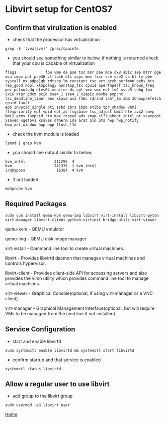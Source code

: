#+OPTIONS: num:nil toc:nil html-postamble:nil html-style:nil

* Libvirt setup for CentOS7

** Confirm that virulization is enabled
- check that the processor has virtualization 
#+ATTR_HTML: :textarea t :width 80
#+BEGIN_EXAMPLE
grep -E '(vmx|svm)' /proc/cpuinfo
#+END_EXAMPLE

- you should see something similar to below, if nothing is returned check that your cpu is capable of virtualization
#+ATTR_HTML: :textarea t :width 80
#+BEGIN_EXAMPLE
flags           : fpu vme de pse tsc msr pae mce cx8 apic sep mtrr pge mca cmov pat pse36 clflush dts acpi mmx fxsr sse sse2 ss ht tm pbe syscall nx pdpe1gb rdtscp lm constant_tsc art arch_perfmon pebs bts rep_good nopl xtopology nonstop_tsc cpuid aperfmperf tsc_known_freq pni pclmulqdq dtes64 monitor ds_cpl vmx smx est tm2 ssse3 sdbg fma cx16 xtpr pdcm pcid sse4_1 sse4_2 x2apic movbe popcnt tsc_deadline_timer aes xsave avx f16c rdrand lahf_lm abm 3dnowprefetch cpuid_fault
epb invpcid_single pti ssbd ibrs ibpb stibp tpr_shadow vnmi flexpriority ept vpid ept_ad fsgsbase tsc_adjust bmi1 hle avx2 smep bmi2 erms invpcid rtm mpx rdseed adx smap clflushopt intel_pt xsaveopt xsavec xgetbv1 xsaves dtherm ida arat pln pts hwp hwp_notify hwp_act_window hwp_epp flush_l1d
#+END_EXAMPLE

- check the kvm module is loaded
#+ATTR_HTML: :textarea t :width 80
#+BEGIN_EXAMPLE
lsmod | grep kvm
#+END_EXAMPLE

- you should see output similar to below
#+ATTR_HTML: :textarea t :width 80
#+BEGIN_EXAMPLE
kvm_intel             311296  4
kvm                   741376  1 kvm_intel
irqbypass              16384  4 kvm
#+END_EXAMPLE

- if not loaded 
#+ATTR_HTML: :textarea t :width 80
#+BEGIN_EXAMPLE
modprobe kvm
#+END_EXAMPLE

** Required Packages

#+ATTR_HTML: :textarea t :width 80
#+BEGIN_EXAMPLE
sudo yum install qemu-kvm qemu-img libvirt virt-install libvirt-pyton virt-manager libvirt-client python-virtinst bridge-utils virt-viewer
#+END_EXAMPLE
qemu-kvm       - QEMU emulator

qemu-img       - QEMU disk image manager

virt-install   - Command line tool to create virtual machines.

libvirt        - Provides libvirtd daemon that manages virtual machines and controls
                 hypervisor.

libvirt-client - Provides client-side API for accessing servers and also provides the 
                 virsh utility which provides command line tool to manage virtual machines.

virt-viewer    - Graphical Console(optional, if using virt-manager or a VNC client)

virt-manager   - Graphical Management Interface(optional, but will require VMs to be managed from the cmd line if not installed)

** Service Configuration
- start and enable libvirtd
#+ATTR_HTML: :textarea t :width 80
#+BEGIN_EXAMPLE
sudo systemctl enable libvirtd && systemctl start libvirtd
#+END_EXAMPLE

- confirm startup and that service is enabled
#+ATTR_HTML: :textarea t :width 80
#+BEGIN_EXAMPLE
systemctl status libvirtd
#+END_EXAMPLE

** Allow a regular user to use libvirt

- add group to the libvirt group
#+ATTR_HTML: :textarea t :width 80
#+BEGIN_EXAMPLE
sudo usermod -aG libvirt user
#+END_EXAMPLE

[[https://manlug-notes.github.io/notes/index.html][Home]]
